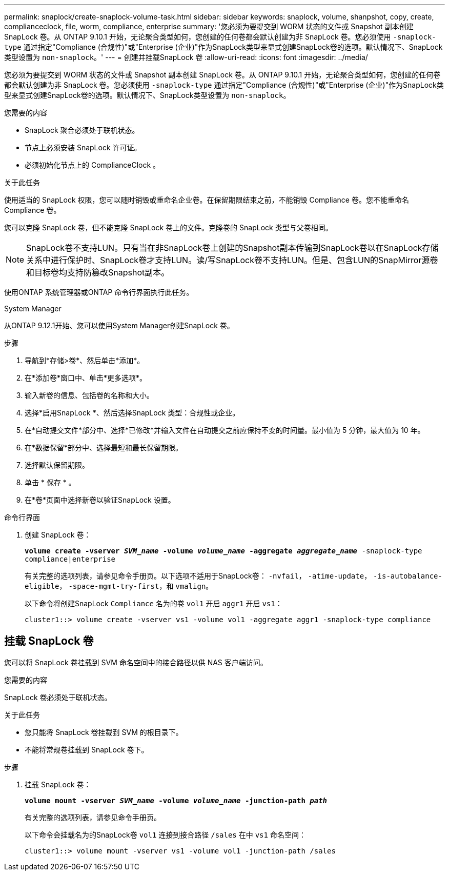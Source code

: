 ---
permalink: snaplock/create-snaplock-volume-task.html 
sidebar: sidebar 
keywords: snaplock, volume, shanpshot, copy, create, complianceclock, file, worm, compliance, enterprise 
summary: '您必须为要提交到 WORM 状态的文件或 Snapshot 副本创建 SnapLock 卷。从 ONTAP 9.10.1 开始，无论聚合类型如何，您创建的任何卷都会默认创建为非 SnapLock 卷。您必须使用 `-snaplock-type` 通过指定"Compliance (合规性)"或"Enterprise (企业)"作为SnapLock类型来显式创建SnapLock卷的选项。默认情况下、SnapLock类型设置为 `non-snaplock`。' 
---
= 创建并挂载SnapLock 卷
:allow-uri-read: 
:icons: font
:imagesdir: ../media/


[role="lead"]
您必须为要提交到 WORM 状态的文件或 Snapshot 副本创建 SnapLock 卷。从 ONTAP 9.10.1 开始，无论聚合类型如何，您创建的任何卷都会默认创建为非 SnapLock 卷。您必须使用 `-snaplock-type` 通过指定"Compliance (合规性)"或"Enterprise (企业)"作为SnapLock类型来显式创建SnapLock卷的选项。默认情况下、SnapLock类型设置为 `non-snaplock`。

.您需要的内容
* SnapLock 聚合必须处于联机状态。
* 节点上必须安装 SnapLock 许可证。
* 必须初始化节点上的 ComplianceClock 。


.关于此任务
使用适当的 SnapLock 权限，您可以随时销毁或重命名企业卷。在保留期限结束之前，不能销毁 Compliance 卷。您不能重命名 Compliance 卷。

您可以克隆 SnapLock 卷，但不能克隆 SnapLock 卷上的文件。克隆卷的 SnapLock 类型与父卷相同。

[NOTE]
====
SnapLock卷不支持LUN。只有当在非SnapLock卷上创建的Snapshot副本传输到SnapLock卷以在SnapLock存储关系中进行保护时、SnapLock卷才支持LUN。读/写SnapLock卷不支持LUN。但是、包含LUN的SnapMirror源卷和目标卷均支持防篡改Snapshot副本。

====
使用ONTAP 系统管理器或ONTAP 命令行界面执行此任务。

[role="tabbed-block"]
====
.System Manager
--
从ONTAP 9.12.1开始、您可以使用System Manager创建SnapLock 卷。

.步骤
. 导航到*存储>卷*、然后单击*添加*。
. 在*添加卷*窗口中、单击*更多选项*。
. 输入新卷的信息、包括卷的名称和大小。
. 选择*启用SnapLock *、然后选择SnapLock 类型：合规性或企业。
. 在*自动提交文件*部分中、选择*已修改*并输入文件在自动提交之前应保持不变的时间量。最小值为 5 分钟，最大值为 10 年。
. 在*数据保留*部分中、选择最短和最长保留期限。
. 选择默认保留期限。
. 单击 * 保存 * 。
. 在*卷*页面中选择新卷以验证SnapLock 设置。


--
.命令行界面
--
. 创建 SnapLock 卷：
+
`*volume create -vserver _SVM_name_ -volume _volume_name_ -aggregate _aggregate_name_* -snaplock-type compliance|enterprise`

+
有关完整的选项列表，请参见命令手册页。以下选项不适用于SnapLock卷： `-nvfail`， `-atime-update`， `-is-autobalance-eligible`， `-space-mgmt-try-first`，和 `vmalign`。

+
以下命令将创建SnapLock `Compliance` 名为的卷 `vol1` 开启 `aggr1` 开启 `vs1`：

+
[listing]
----
cluster1::> volume create -vserver vs1 -volume vol1 -aggregate aggr1 -snaplock-type compliance
----


--
====


== 挂载 SnapLock 卷

您可以将 SnapLock 卷挂载到 SVM 命名空间中的接合路径以供 NAS 客户端访问。

.您需要的内容
SnapLock 卷必须处于联机状态。

.关于此任务
* 您只能将 SnapLock 卷挂载到 SVM 的根目录下。
* 不能将常规卷挂载到 SnapLock 卷下。


.步骤
. 挂载 SnapLock 卷：
+
`*volume mount -vserver _SVM_name_ -volume _volume_name_ -junction-path _path_*`

+
有关完整的选项列表，请参见命令手册页。

+
以下命令会挂载名为的SnapLock卷 `vol1` 连接到接合路径 `/sales` 在中 `vs1` 命名空间：

+
[listing]
----
cluster1::> volume mount -vserver vs1 -volume vol1 -junction-path /sales
----

